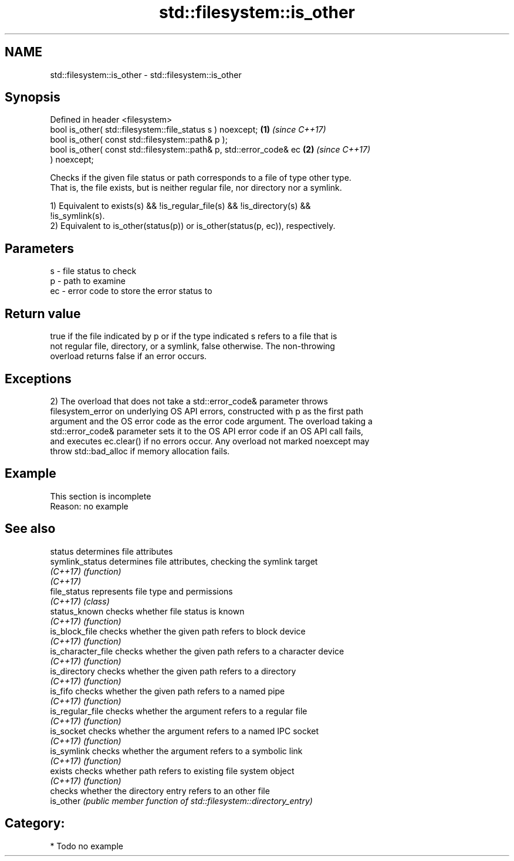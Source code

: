 .TH std::filesystem::is_other 3 "2021.11.17" "http://cppreference.com" "C++ Standard Libary"
.SH NAME
std::filesystem::is_other \- std::filesystem::is_other

.SH Synopsis
   Defined in header <filesystem>
   bool is_other( std::filesystem::file_status s ) noexcept;          \fB(1)\fP \fI(since C++17)\fP
   bool is_other( const std::filesystem::path& p );
   bool is_other( const std::filesystem::path& p, std::error_code& ec \fB(2)\fP \fI(since C++17)\fP
   ) noexcept;

   Checks if the given file status or path corresponds to a file of type other type.
   That is, the file exists, but is neither regular file, nor directory nor a symlink.

   1) Equivalent to exists(s) && !is_regular_file(s) && !is_directory(s) &&
   !is_symlink(s).
   2) Equivalent to is_other(status(p)) or is_other(status(p, ec)), respectively.

.SH Parameters

   s  - file status to check
   p  - path to examine
   ec - error code to store the error status to

.SH Return value

   true if the file indicated by p or if the type indicated s refers to a file that is
   not regular file, directory, or a symlink, false otherwise. The non-throwing
   overload returns false if an error occurs.

.SH Exceptions

   2) The overload that does not take a std::error_code& parameter throws
   filesystem_error on underlying OS API errors, constructed with p as the first path
   argument and the OS error code as the error code argument. The overload taking a
   std::error_code& parameter sets it to the OS API error code if an OS API call fails,
   and executes ec.clear() if no errors occur. Any overload not marked noexcept may
   throw std::bad_alloc if memory allocation fails.

.SH Example

    This section is incomplete
    Reason: no example

.SH See also

   status            determines file attributes
   symlink_status    determines file attributes, checking the symlink target
   \fI(C++17)\fP           \fI(function)\fP
   \fI(C++17)\fP
   file_status       represents file type and permissions
   \fI(C++17)\fP           \fI(class)\fP
   status_known      checks whether file status is known
   \fI(C++17)\fP           \fI(function)\fP
   is_block_file     checks whether the given path refers to block device
   \fI(C++17)\fP           \fI(function)\fP
   is_character_file checks whether the given path refers to a character device
   \fI(C++17)\fP           \fI(function)\fP
   is_directory      checks whether the given path refers to a directory
   \fI(C++17)\fP           \fI(function)\fP
   is_fifo           checks whether the given path refers to a named pipe
   \fI(C++17)\fP           \fI(function)\fP
   is_regular_file   checks whether the argument refers to a regular file
   \fI(C++17)\fP           \fI(function)\fP
   is_socket         checks whether the argument refers to a named IPC socket
   \fI(C++17)\fP           \fI(function)\fP
   is_symlink        checks whether the argument refers to a symbolic link
   \fI(C++17)\fP           \fI(function)\fP
   exists            checks whether path refers to existing file system object
   \fI(C++17)\fP           \fI(function)\fP
                     checks whether the directory entry refers to an other file
   is_other          \fI(public member function of std::filesystem::directory_entry)\fP


.SH Category:

     * Todo no example
